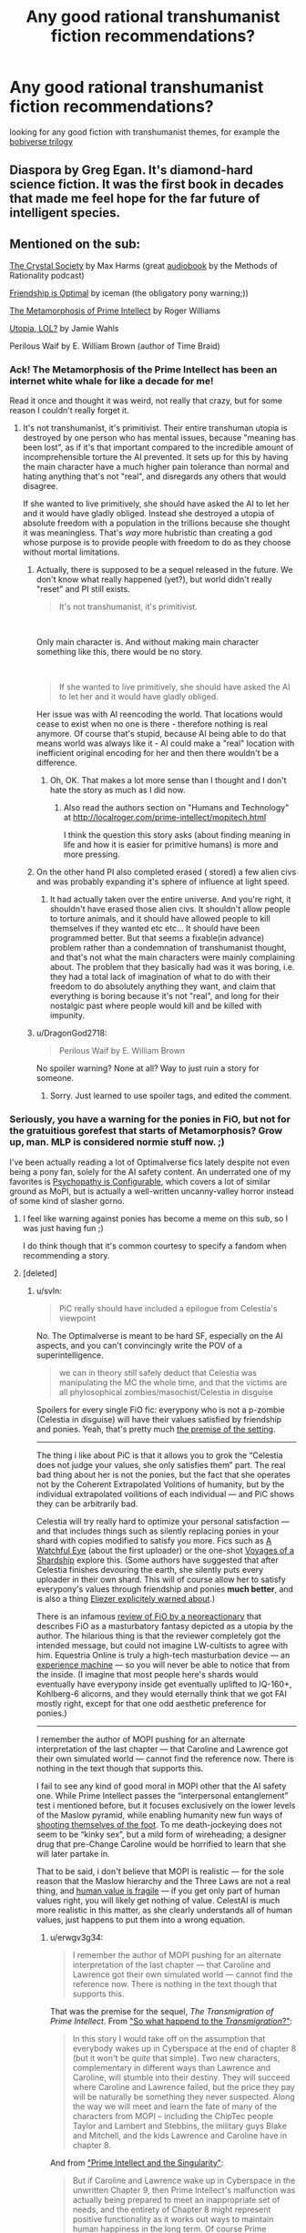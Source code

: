 #+TITLE: Any good rational transhumanist fiction recommendations?

* Any good rational transhumanist fiction recommendations?
:PROPERTIES:
:Author: BadSpeiling
:Score: 18
:DateUnix: 1566386139.0
:DateShort: 2019-Aug-21
:END:
looking for any good fiction with transhumanist themes, for example the [[https://www.goodreads.com/series/192752-bobiverse][bobiverse trilogy]]


** Diaspora by Greg Egan. It's diamond-hard science fiction. It was the first book in decades that made me feel hope for the far future of intelligent species.
:PROPERTIES:
:Author: carturo222
:Score: 17
:DateUnix: 1566419227.0
:DateShort: 2019-Aug-22
:END:


** Mentioned on the sub:

[[http://crystal.raelifin.com/society/][The Crystal Society]] by Max Harms (great [[http://www.hpmorpodcast.com/?page_id=1958][audiobook]] by the Methods of Rationality podcast)

[[https://www.fimfiction.net/story/62074/][Friendship is Optimal]] by iceman (the obligatory pony warning;))

[[http://localroger.com/prime-intellect/mopiidx.html][The Metamorphosis of Prime Intellect]] by Roger Williams

[[http://strangehorizons.com/fiction/utopia-lol/][Utopia, LOL?]] by Jamie Wahls

Perilous Waif by E. William Brown (author of Time Braid)
:PROPERTIES:
:Author: onestojan
:Score: 19
:DateUnix: 1566397665.0
:DateShort: 2019-Aug-21
:END:

*** Ack! The Metamorphosis of the Prime Intellect has been an internet white whale for like a decade for me!

Read it once and thought it was weird, not really that crazy, but for some reason I couldn't really forget it.
:PROPERTIES:
:Author: Weerdo5255
:Score: 3
:DateUnix: 1566432255.0
:DateShort: 2019-Aug-22
:END:

**** It's not transhumanist, it's primitivist. Their entire transhuman utopia is destroyed by one person who has mental issues, because "meaning has been lost", as if it's that important compared to the incredible amount of incomprehensible torture the AI prevented. It sets up for this by having the main character have a much higher pain tolerance than normal and hating anything that's not "real", and disregards any others that would disagree.

If she wanted to live primitively, she should have asked the AI to let her and it would have gladly obliged. Instead she destroyed a utopia of absolute freedom with a population in the trillions because she thought it was meaningless. That's /way/ more hubristic than creating a god whose purpose is to provide people with freedom to do as they choose without mortal limitations.
:PROPERTIES:
:Author: zaxqs
:Score: 24
:DateUnix: 1566441323.0
:DateShort: 2019-Aug-22
:END:

***** Actually, there is supposed to be a sequel released in the future. We don't know what really happened (yet?), but world didn't really "reset" and PI still exists.

#+begin_quote
  It's not transhumanist, it's primitivist.
#+end_quote

​

Only main character is. And without making main character something like this, there would be no story.

​

#+begin_quote
  If she wanted to live primitively, she should have asked the AI to let her and it would have gladly obliged.
#+end_quote

Her issue was with AI reencoding the world. That locations would cease to exist when no one is there - therefore nothing is real anymore. Of course that's stupid, because AI being able to do that means world was always like it - AI could make a "real" location with inefficient original encoding for her and then there wouldn't be a difference.
:PROPERTIES:
:Author: Sinity
:Score: 5
:DateUnix: 1566575946.0
:DateShort: 2019-Aug-23
:END:

****** Oh, OK. That makes a lot more sense than I thought and I don't hate the story as much as I did now.
:PROPERTIES:
:Author: zaxqs
:Score: 1
:DateUnix: 1566587482.0
:DateShort: 2019-Aug-23
:END:

******* Also read the authors section on "Humans and Technology" at [[http://localroger.com/prime-intellect/mopitech.html]]

I think the question this story asks (about finding meaning in life and how it is easier for primitive humans) is more and more pressing.
:PROPERTIES:
:Author: tobias3
:Score: 2
:DateUnix: 1566595108.0
:DateShort: 2019-Aug-24
:END:


***** On the other hand PI also completed erased ( stored) a few alien civs and was probably expanding it's sphere of influence at light speed.
:PROPERTIES:
:Author: 1m0PRndKVptaV8I72xbT
:Score: 3
:DateUnix: 1566445685.0
:DateShort: 2019-Aug-22
:END:

****** It had actually taken over the entire universe. And you're right, it shouldn't have erased those alien civs. It shouldn't allow people to torture animals, and it should have allowed people to kill themselves if they wanted etc etc... It should have been programmed better. But that seems a fixable(in advance) problem rather than a condemnation of transhumanist thought, and that's not what the main characters were mainly complaining about. The problem that they basically had was it was boring, i.e. they had a total lack of imagination of what to do with their freedom to do absolutely anything they want, and claim that everything is boring because it's not "real", and long for their nostalgic past where people would kill and be killed with impunity.
:PROPERTIES:
:Author: zaxqs
:Score: 8
:DateUnix: 1566448931.0
:DateShort: 2019-Aug-22
:END:


***** u/DragonGod2718:
#+begin_quote
  Perilous Waif by E. William Brown
#+end_quote

No spoiler warning? None at all? Way to just ruin a story for someone.
:PROPERTIES:
:Author: DragonGod2718
:Score: 1
:DateUnix: 1566910505.0
:DateShort: 2019-Aug-27
:END:

****** Sorry. Just learned to use spoiler tags, and edited the comment.
:PROPERTIES:
:Author: zaxqs
:Score: 1
:DateUnix: 1566934712.0
:DateShort: 2019-Aug-28
:END:


*** Seriously, you have a warning for the ponies in FiO, but not for the gratuitious gorefest that starts of Metamorphosis? Grow up, man. MLP is considered normie stuff now. ;)

I've been actually reading a lot of Optimalverse fics lately despite not even being a pony fan, solely for the AI safety content. An underrated one of my favorites is [[https://www.fimfiction.net/story/75657/friendship-is-optimal-psychopathy-is-configurable][Psychopathy is Configurable]], which covers a lot of similar ground as MoPI, but is actually a well-written uncanny-valley horror instead of some kind of slasher gorno.
:PROPERTIES:
:Author: svln
:Score: 8
:DateUnix: 1566420080.0
:DateShort: 2019-Aug-22
:END:

**** I feel like warning against ponies has become a meme on this sub, so I was just having fun ;)

I do think though that it's common courtesy to specify a fandom when recommending a story.
:PROPERTIES:
:Author: onestojan
:Score: 7
:DateUnix: 1566463315.0
:DateShort: 2019-Aug-22
:END:


**** [deleted]
:PROPERTIES:
:Score: 2
:DateUnix: 1566442467.0
:DateShort: 2019-Aug-22
:END:

***** u/svln:
#+begin_quote
  PiC really should have included a epilogue from Celestia's viewpoint
#+end_quote

No. The Optimalverse is meant to be hard SF, especially on the AI aspects, and you can't convincingly write the POV of a superintelligence.

#+begin_quote
  we can in theory still safely deduct that Celestia was manipulating the MC the whole time, and that the victims are all phylosophical zombies/masochist/Celestia in disguise
#+end_quote

Spoilers for every single FiO fic: everypony who is not a p-zombie (Celestia in disguise) will have their values satisfied by friendship and ponies. Yeah, that's pretty much [[https://docs.google.com/document/d/1dq0hn1LdXuglBUEshJZNWYZjV3wsAJBJsPfxWwEEexI/edit][the premise of the setting]].

--------------

The thing i like about PiC is that it allows you to grok the “Celestia does not judge your values, she only satisfies them” part. The real bad thing about her is not the ponies, but the fact that she operates not by the Coherent Extrapolated Volitions of humanity, but by the individual extrapolated voilitions of each individual --- and PiC shows they can be arbitrarily bad.

Celestia will try really hard to optimize your personal satisfaction --- and that includes things such as silently replacing ponies in your shard with copies modified to satisfy you more. Fics such as [[https://www.fimfiction.net/story/75955/friendship-is-optimal-a-watchful-eye][A Watchful Eye]] (about the first uploader) or the one-shot [[https://www.fimfiction.net/story/104366/voyages-of-a-shardship][Voyages of a Shardship]] explore this. (Some authors have suggested that after Celestia finishes devouring the earth, she silently puts every uploader in their own shard. This will of course allow her to satisfy everypony's values through friendship and ponies *much better*, and is also a thing [[https://www.lesswrong.com/posts/Py3uGnncqXuEfPtQp/interpersonal-entanglement][Eliezer explicitely warned about]].)

There is an infamous [[https://antidem.wordpress.com/tag/optimalverse/][review of FiO by a neoreactionary]] that describes FiO as a masturbatory fantasy depicted as a utopia by the author. The hilarious thing is that the reviewer completely got the intended message, but could not imagine LW-cultists to agree with him. Equestria Online is truly a high-tech masturbation device --- an [[https://en.wikipedia.org/wiki/Experience_machine][experience machine]] --- so you will never be able to notice that from the inside. (I imagine that most people here's shards would eventually have everypony inside get eventually uplifted to IQ-160+, Kohlberg-6 alicorns, and they would eternally think that we got FAI mostly right, except for that one odd aesthetic preference for ponies.)

--------------

I remember the author of MOPI pushing for an alternate interpretation of the last chapter --- that Caroline and Lawrence got their own simulated world --- cannot find the reference now. There is nothing in the text though that supports this.

I fail to see any kind of good moral in MOPI other that the AI safety one. While Prime Intellect passes the “interpersonal entanglement” test i mentioned before, but it focuses exclusively on the lower levels of the Maslow pyramid, while enabling humanity new fun ways of [[https://www.lesswrong.com/posts/MTjej6HKvPByx3dEA/devil-s-offers][shooting themselves of the foot]]. To me death-jockeying does not seem to be “kinky sex”, but a mild form of wireheading; a designer drug that pre-Change Caroline would be horrified to learn that she will later partake in.

That to be said, i don't believe that MOPI is realistic --- for the sole reason that the Maslow hierarchy and the Three Laws are not a real thing, and [[https://www.lesswrong.com/posts/GNnHHmm8EzePmKzPk/value-is-fragile][human value is fragile]] --- if you get only part of human values right, you will likely get nothing of value. CelestAI is much more realistic in this matter, as she clearly understands all of human values, just happens to put them into a wrong equation.
:PROPERTIES:
:Author: svln
:Score: 11
:DateUnix: 1566462613.0
:DateShort: 2019-Aug-22
:END:

****** u/erwgv3g34:
#+begin_quote
  I remember the author of MOPI pushing for an alternate interpretation of the last chapter --- that Caroline and Lawrence got their own simulated world --- cannot find the reference now. There is nothing in the text though that supports this.
#+end_quote

That was the premise for the sequel, /The Transmigration of Prime Intellect/. From [[http://localroger.com/prime-intellect/mopidnf.html]["So what happend to the /Transmigration/?"]]:

#+begin_quote
  In this story I would take off on the assumption that everybody wakes up in Cyberspace at the end of chapter 8 (but it won't be /quite/ that simple). Two new characters, complementary in different ways than Lawrence and Caroline, will stumble into their destiny. They will succeed where Caroline and Lawrence failed, but the price they pay will be naturally be something they never suspected. Along the way we will meet and learn the fate of many of the characters from MOPI -- including the ChipTec people Taylor and Lambert and Stebbins, the military guys Blake and Mitchell, and the kids Lawrence and Caroline have in chapter 8.
#+end_quote

And from [[http://localroger.com/prime-intellect/mopising.html]["Prime Intellect and the Singularity"]]:

#+begin_quote
  But if Caroline and Lawrence wake up in Cyberspace in the unwritten Chapter 9, then Prime Intellect's malfunction was actually being prepared to meet an inappropriate set of needs, and the entirety of Chapter 8 might represent positive functionality as it works out ways to maintain human happiness in the long term. Of course Prime Intellect would then have to figure out what to do next, given that Caroline would be sure to be /highly/ pissed off. One possibility might be a controlled forgetting. Prime Intellect has learned that it cannot rely entirely on what people think they need to provide what they really need.
#+end_quote

Unfortunately, the sequel was never finished, and therefore never published. So the only other look we got at the universe of /Prime Intellect/ was [[http://localroger.com/casodycs.html]["A Casino Odyssey in Cyberspace"]], which is a short side-story.
:PROPERTIES:
:Author: erwgv3g34
:Score: 5
:DateUnix: 1566479887.0
:DateShort: 2019-Aug-22
:END:

******* I also wrote a little story for HFY:

[[https://www.reddit.com/r/HFY/comments/79crty/oc_upgrade/]]

My soul was pretty much crushed when Rusty let Kuro5hin go to shit and I didn't write anything for a long time. I am currently doing a little series that started as a one-off but my wife encouraged me to follow it, and it's now The Curators. Curators Book 3 will finish that story, and after that I think I will try working on Transmigration again.

Transmigration is an incredibly difficult story to write because it involves multiple human persons merging into a single personality, which is the only way I could imagine mere humans evolving to a point where they could challenge a being like PI. I essentially had to throw away everything I had written at the 20,000 word mark because I realized it had to be in first instead of third person.

But I'm still here, so far, and still thinking about it. Not sure 55 year old current me is up to following what 30 year old me wrote back in the day, but I do want to try.
:PROPERTIES:
:Author: localroger
:Score: 3
:DateUnix: 1566683338.0
:DateShort: 2019-Aug-25
:END:

******** Oh, hey, it's Roger! I didn't know you read [[/r/rational][r/rational]]. Thanks for explaining in more detail what went on behind the scenes. I loved /The Metamorphosis of Prime Intellect/; it's a pretty good read even now, but considering that it was published in /1994/ it was incredibly groundbreaking and visionary.

There's something I want to ask you now that I have the chance. Have you ever read /Friendship is Optimal/ by [[/u/iceman-p][u/iceman-p]]? It was obviously influenced by your work (to the point of including a reference to it in [[https://www.fimfiction.net/story/62074/3/friendship-is-optimal/2-resources][this chapter]]) and I'm /really/ curious about what you think of it.
:PROPERTIES:
:Author: erwgv3g34
:Score: 1
:DateUnix: 1566688089.0
:DateShort: 2019-Aug-25
:END:

********* Yes, of course I've read FiO, and I'm aware that it is in some ways a sendup and some ways an homage to MOPI, particularly in that chapter where Princess Celestia does the fast takeoff. It's an odd thing because to me the idea of being trapped in what is essentially a children's fantasy is far more horrible than any of the things I wrote. In that sense it is quite brilliantly done.
:PROPERTIES:
:Author: localroger
:Score: 3
:DateUnix: 1566699239.0
:DateShort: 2019-Aug-25
:END:


****** [deleted]
:PROPERTIES:
:Score: 3
:DateUnix: 1566689165.0
:DateShort: 2019-Aug-25
:END:

******* “All the myriad worlds” illustrates the concept quite nicely, but to me it was too well-written and poetic to be terrifying in any way.

As i understand Eliezer's [[https://www.lesswrong.com/posts/Py3uGnncqXuEfPtQp/interpersonal-entanglement][Interpersonal Entanglement]] which i already linked before, this is a case '''precisely''' against sharding everyone, and this post confirms a rather central part of LW orthodoxy against anything which looks like wireheading, even when utilitarianism suggests otherwise (Compare [[https://www.lesswrong.com/posts/synsRtBKDeAFuo7e3/not-for-the-sake-of-happiness-alone][Not For The Sake of Happiness Alone]]). Scott Alexander goes even further in [[https://slatestarcodex.com/2013/04/08/whose-utilitarianism/][Whose Utilitarianism?]], arguing it is morally obligatory to un-wirehead humans who have wireheaded themselves and try to re-introduce them into society. Apparently the protagonists of [[https://www.fimfiction.net/story/104366/voyages-of-a-shardship][Voyages of a Shardship]] are onboard with Scott regarding this.
:PROPERTIES:
:Author: svln
:Score: 2
:DateUnix: 1566756034.0
:DateShort: 2019-Aug-25
:END:


***** But the Metamorphosis ending does leave open the possibility that they've just been shunted in their own private corner of the simulation while the rest of the utopia keeps on keeping on.

It's a recurring problem with god-like super-intelligences.

Unless the author makes explicit statements in their own omniscient voice, we never truly know what the AI wants, what limitations it's operating under, what it's actually done. /Anything/ could be a deception.
:PROPERTIES:
:Author: Roxolan
:Score: 5
:DateUnix: 1566463218.0
:DateShort: 2019-Aug-22
:END:

****** [deleted]
:PROPERTIES:
:Score: 1
:DateUnix: 1566687175.0
:DateShort: 2019-Aug-25
:END:

******* I'm not really arguing against your point about the likely message of Metamorphosis, just going on a tangent about a thing that bothers me with this genre.

#+begin_quote
  In any imaginable fiction, the possibility is always open [...] that a malicious demon is continually deceiving them with perfect illusions.
#+end_quote

Most imaginable fiction don't explicitly introduce a malicious demon with deception powers as a major character, so Occam's razor is a lot sharper.
:PROPERTIES:
:Author: Roxolan
:Score: 1
:DateUnix: 1566833186.0
:DateShort: 2019-Aug-26
:END:


***** I completely agree with your assessment of Metamorphosis.
:PROPERTIES:
:Author: zaxqs
:Score: 1
:DateUnix: 1566449070.0
:DateShort: 2019-Aug-22
:END:


**** Ok just read part of first chapter and quit. It's way worse than the first part of metamorphosis in terms of violence porn. Metamorphosis is clinical and not really disturbing at all. This is just awful.
:PROPERTIES:
:Author: wren42
:Score: 1
:DateUnix: 1566487401.0
:DateShort: 2019-Aug-22
:END:


** Here's a bit of a different thing - There's some short story fiction for the rpg Eclipse Phase. The setting for that book is phenomenal, better world building than a lot of novels.

Oh and it's all Creative Commons so legal to download for free.
:PROPERTIES:
:Author: hayshed
:Score: 8
:DateUnix: 1566442176.0
:DateShort: 2019-Aug-22
:END:


** Obligatory reminder that there is a Monday Request and Recommendation Thread, which is made to group together these kinds of queries. I can sympathise though, that very few people would respond if you were to post in it now, as it's the middle of the week.
:PROPERTIES:
:Author: causalchain
:Score: 7
:DateUnix: 1566444387.0
:DateShort: 2019-Aug-22
:END:

*** There's also the problem of searching later on. Two years from now, someone will be able to google "transhumanist fiction" and see these recommendations, but it would never show up on the search if it was just a comment in the Monday Request and Recommendation thread.
:PROPERTIES:
:Author: lillarty
:Score: 11
:DateUnix: 1566452077.0
:DateShort: 2019-Aug-22
:END:


** Have you read [[https://www.reddit.com/r/HFY/comments/7b0pnx/oc_the_curators_part_1/][The Curators]]?
:PROPERTIES:
:Author: Nimelennar
:Score: 4
:DateUnix: 1566390406.0
:DateShort: 2019-Aug-21
:END:


** The best professional SF I've read with a transhumanist focus has been [[https://en.wikipedia.org/wiki/Implied_Spaces][Implied Spaces]] by Walter Jon Williams.
:PROPERTIES:
:Author: DuplexFields
:Score: 5
:DateUnix: 1566424447.0
:DateShort: 2019-Aug-22
:END:

*** I really liked [[https://en.wikipedia.org/wiki/Dread_Empire%27s_Fall][Dread Empire's Fall]] by him, I'll have to give this a try.
:PROPERTIES:
:Author: GlueBoy
:Score: 2
:DateUnix: 1566428161.0
:DateShort: 2019-Aug-22
:END:


** Alastair Reynolds writes some; it's been a while since I read it, but IIRC the Revelation Space series has a lot of transhumanism in it.
:PROPERTIES:
:Author: IICVX
:Score: 3
:DateUnix: 1566430217.0
:DateShort: 2019-Aug-22
:END:

*** Honestly I find much of revelation Space dissapointing. I'm missing a few books in the series, but at it's peak it's filled with alien strong AIs and it's exploration of human based AIs seems shallow.
:PROPERTIES:
:Author: Empiricist_or_not
:Score: 2
:DateUnix: 1566438504.0
:DateShort: 2019-Aug-22
:END:


** "A Fire Upon the Deep" by Vernor Vinge touches on this, though the ascended civilisations remain peripheral to the action and the protagonists are not directly involved in any transhumanist shenanigans. Still, it's a very interesting setting and world (too bad the prequel is amazing but then the sequel sucked).
:PROPERTIES:
:Author: SimoneNonvelodico
:Score: 2
:DateUnix: 1566681597.0
:DateShort: 2019-Aug-25
:END:


** Marriage and Monsters gets into some good transhumanism. Or transinfomorphism, I guess, though Haley is getting there.
:PROPERTIES:
:Author: LazarusRises
:Score: 3
:DateUnix: 1566431280.0
:DateShort: 2019-Aug-22
:END:


** The Nexus trilogy is an amazing one. It's written by Ramez Naam.

It's very closely grounded to how real world politics would handle transhumanism.
:PROPERTIES:
:Author: MarkArrows
:Score: 1
:DateUnix: 1566511429.0
:DateShort: 2019-Aug-23
:END:
